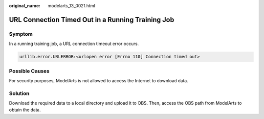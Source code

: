 :original_name: modelarts_13_0021.html

.. _modelarts_13_0021:

URL Connection Timed Out in a Running Training Job
==================================================

Symptom
-------

In a running training job, a URL connection timeout error occurs.

.. code-block::

   urllib.error.URLERROR:<urlopen error [Errno 110] Connection timed out>

Possible Causes
---------------

For security purposes, ModelArts is not allowed to access the Internet to download data.

Solution
--------

Download the required data to a local directory and upload it to OBS. Then, access the OBS path from ModelArts to obtain the data.
